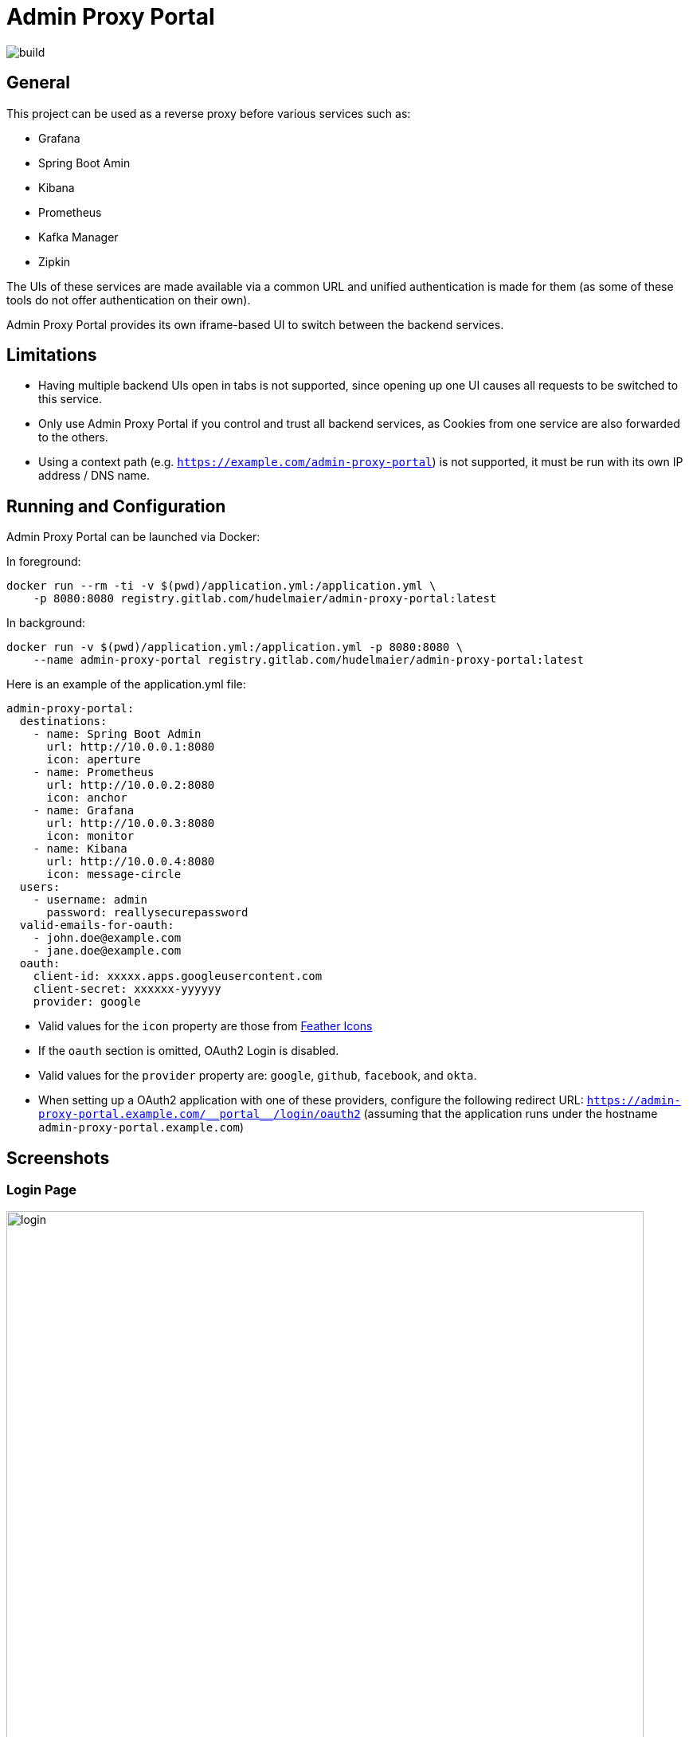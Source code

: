 = Admin Proxy Portal

image::https://gitlab.com/hudelmaier/admin-proxy-portal/badges/master/build.svg[]

== General

This project can be used as a reverse proxy before various
services such as:

* Grafana
* Spring Boot Amin
* Kibana
* Prometheus
* Kafka Manager
* Zipkin

The UIs of these services are made available via a common URL
and unified authentication is made for them (as some of these tools
do not offer authentication on their own).

Admin Proxy Portal provides its own iframe-based UI to switch 
between the backend services.

== Limitations

* Having multiple backend UIs open in tabs is not supported, 
  since opening up one UI causes all requests to be switched to 
  this service.

* Only use Admin Proxy Portal if you control and trust all backend
  services, as Cookies from one service are also forwarded to the others.

* Using a context path (e.g. `https://example.com/admin-proxy-portal`) is not supported, it must be run
  with its own IP address / DNS name.

== Running and Configuration

Admin Proxy Portal can be launched via Docker:

In foreground:

....
docker run --rm -ti -v $(pwd)/application.yml:/application.yml \
    -p 8080:8080 registry.gitlab.com/hudelmaier/admin-proxy-portal:latest
....

In background:

....
docker run -v $(pwd)/application.yml:/application.yml -p 8080:8080 \
    --name admin-proxy-portal registry.gitlab.com/hudelmaier/admin-proxy-portal:latest
....

Here is an example of the application.yml file:

[source,yaml]
....

admin-proxy-portal:
  destinations:
    - name: Spring Boot Admin
      url: http://10.0.0.1:8080
      icon: aperture
    - name: Prometheus
      url: http://10.0.0.2:8080
      icon: anchor
    - name: Grafana
      url: http://10.0.0.3:8080
      icon: monitor
    - name: Kibana
      url: http://10.0.0.4:8080
      icon: message-circle
  users:
    - username: admin
      password: reallysecurepassword
  valid-emails-for-oauth:
    - john.doe@example.com
    - jane.doe@example.com
  oauth:
    client-id: xxxxx.apps.googleusercontent.com
    client-secret: xxxxxx-yyyyyy
    provider: google
....

* Valid values for the `icon` property are those from https://feathericons.com/[Feather Icons]

* If the `oauth` section is omitted, OAuth2 Login is disabled.

* Valid values for the `provider` property are: `google`, `github`, `facebook`, and `okta`.

* When setting up a OAuth2 application with one of these providers, configure the following redirect URL: `https://admin-proxy-portal.example.com/\\__portal__/login/oauth2` (assuming that the application
 runs under the hostname `admin-proxy-portal.example.com`)

== Screenshots

=== Login Page

[caption="Login Page"]
image::docs/login.png[width=800]

=== Main View

[caption="Main View"]
image::docs/grafana.png[width=800]
